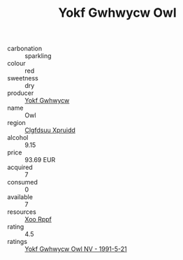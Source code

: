:PROPERTIES:
:ID:                     77f4aac9-2754-43c7-b295-bcc8873ebe78
:END:
#+TITLE: Yokf Gwhwycw Owl 

- carbonation :: sparkling
- colour :: red
- sweetness :: dry
- producer :: [[id:468a0585-7921-4943-9df2-1fff551780c4][Yokf Gwhwycw]]
- name :: Owl
- region :: [[id:a4524dba-3944-47dd-9596-fdc65d48dd10][Clgfdsuu Xpruidd]]
- alcohol :: 9.15
- price :: 93.69 EUR
- acquired :: 7
- consumed :: 0
- available :: 7
- resources :: [[id:4b330cbb-3bc3-4520-af0a-aaa1a7619fa3][Xoo Rppf]]
- rating :: 4.5
- ratings :: [[id:29ddf6ce-ebda-467a-a070-0bedfc2b1bf6][Yokf Gwhwycw Owl NV - 1991-5-21]]


